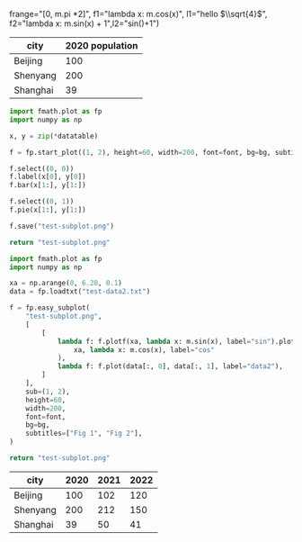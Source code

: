 :options:
#+startup: inlineimages
:end:

#+call: plot(output="test-plot-sin-cos.png", title="Single Plot",
frange="[0, m.pi *2]",
f1="lambda x: m.cos(x)", l1="hello $\\sqrt{4}$",
f2="lambda x: m.sin(x) + 1",l2="sin()+1")

#+RESULTS:
[[file:test-plot-sin-cos.png]]

#+name: city-pop
| city     | 2020 population |
|----------+-----------------|
| Beijing  |             100 |
| Shenyang |             200 |
| Shanghai |              39 |

#+call: plotbar(output="test-city-pop-bar.png",title="City population",datatable=city-pop,height=60,width=100,rotation=45)

#+RESULTS:
[[file:test-city-pop-bar.png]]

#+call: plotpie(datatable=city-pop, output="test-city-pop-pie.png",title="City population")

#+RESULTS:
[[file:test-city-pop-pie.png]]

#+HEADER: :var font=(symbol-value '*fc-plot-font*) :var bg=(symbol-value '*fc-plot-bg*)
#+BEGIN_SRC python :var datatable=city-pop :colnames no :results file
  import fmath.plot as fp
  import numpy as np

  x, y = zip(*datatable)

  f = fp.start_plot((1, 2), height=60, width=200, font=font, bg=bg, subtitles=["Bar chart", "Pie chart"])

  f.select((0, 0))
  f.label(x[0], y[0])
  f.bar(x[1:], y[1:])

  f.select((0, 1))
  f.pie(x[1:], y[1:])

  f.save("test-subplot.png")

  return "test-subplot.png"
#+END_SRC

#+RESULTS:
[[file:test-subplot.png]]

#+call: plothist(datafile="test-data1.txt",output="test-hist.png",title="New World!")

#+RESULTS:
[[file:test-hist.png]]

#+HEADER: :var font=(symbol-value '*fc-plot-font*) :var bg=(symbol-value '*fc-plot-bg*)
#+BEGIN_SRC python :results file
  import fmath.plot as fp
  import numpy as np

  xa = np.arange(0, 6.28, 0.1)
  data = fp.loadtxt("test-data2.txt")

  f = fp.easy_subplot(
      "test-subplot.png",
      [
          [
              lambda f: f.plotf(xa, lambda x: m.sin(x), label="sin").plotf(
                  xa, lambda x: m.cos(x), label="cos"
              ),
              lambda f: f.plot(data[:, 0], data[:, 1], label="data2"),
          ]
      ],
      sub=(1, 2),
      height=60,
      width=200,
      font=font,
      bg=bg,
      subtitles=["Fig 1", "Fig 2"],
  )

  return "test-subplot.png"
#+END_SRC

#+RESULTS:
[[file:test-subplot.png]]

#+name: city-pops
| city     | 2020 | 2021 | 2022 |
|----------+------+------+------|
| Beijing  |  100 |  102 |  120 |
| Shenyang |  200 |  212 |  150 |
| Shanghai |   39 |   50 |   41 |

#+call: plotbar(datatable=city-pops, output="test-city-pop-mbar.png",title="人口变化趋势",xlabel="City", ylabel="Population",rotation=-45)

#+RESULTS:
[[file:test-city-pop-mbar.png]]
